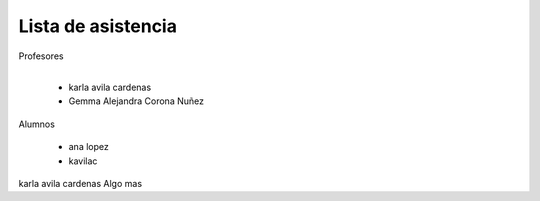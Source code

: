 Lista de asistencia 
====
Profesores

+------+-----------------------+
| "- " | list item             |
+------| (body elements)+      |
       +-----------------------+
      - karla avila cardenas
      - Gemma Alejandra Corona Nuñez

Alumnos

    - ana lopez
    - kavilac 
    
karla avila cardenas
Algo mas
